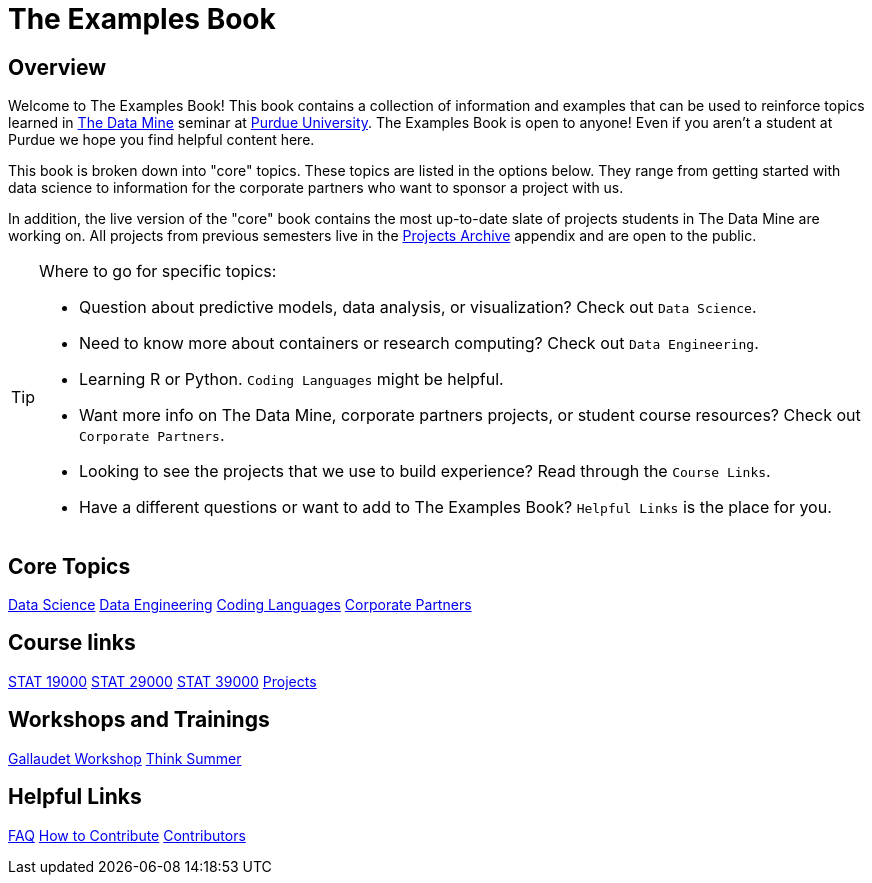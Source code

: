 = The Examples Book
:description: Supplementary material for solving projects assigned in Purdue University's The Data Mine.
:sectanchors:
:url-repo: https://github.com/TheDataMine/the-examples-book

== Overview

Welcome to The Examples Book! This book contains a collection of information and examples that can be used to reinforce topics learned in https://datamine.purdue.edu[The Data Mine] seminar at https://purdue.edu[Purdue University]. The Examples Book is open to anyone! Even if you aren't a student at Purdue we hope you find helpful content here. 

This book is broken down into "core" topics. These topics are listed in the options below. They range from getting started with data science to information for the corporate partners who want to sponsor a project with us. 

In addition, the live version of the "core" book contains the most up-to-date slate of projects students in The Data Mine are working on. All projects from previous semesters live in the xref:projects:ROOT:introduction.adoc[Projects Archive] appendix and are open to the public.

[TIP]
====
Where to go for specific topics:

* Question about predictive models, data analysis, or visualization? Check out `Data Science`.
* Need to know more about containers or research computing? Check out `Data Engineering`. 
* Learning R or Python. `Coding Languages` might be helpful. 
* Want more info on The Data Mine, corporate partners projects, or student course resources? Check out `Corporate Partners`.
* Looking to see the projects that we use to build experience? Read through the `Course Links`.
* Have a different questions or want to add to The Examples Book? `Helpful Links` is the place for you. 
====

== Core Topics

xref:data-science:intro-to-ds:introduction.adoc[[.custom_button]#Data Science#]
xref:data-engineering:intro-to-data-engineering:introduction.adoc[[.custom_button]#Data Engineering#]
xref:coding-languages:ROOT:introduction.adoc[[.custom_button]#Coding Languages#]
xref:crp:ROOT:introduction.adoc[[.custom_button]#Corporate Partners#]

== Course links

xref:book:projects:19000-s2022-projects.adoc[[.custom_button]#STAT 19000#]
xref:book:projects:29000-s2022-projects.adoc[[.custom_button]#STAT 29000#]
xref:book:projects:39000-s2022-projects.adoc[[.custom_button]#STAT 39000#]
xref:projects:ROOT:introduction.adoc[[.custom_button]#Projects#]

== Workshops and Trainings

xref:book:gallygoogle:introduction.adoc[[.custom_button]#Gallaudet Workshop#]
xref:think-summer:ROOT:introduction.adoc[[.custom_button]#Think Summer#]

== Helpful Links

xref:book:FAQs:faqs.adoc[[.custom_button]#FAQ#]
xref:book:ROOT:how-to-contribute.adoc[[.custom_button]#How to Contribute#]
xref:book:contributors:contributors.adoc[[.custom_button]#Contributors#]
